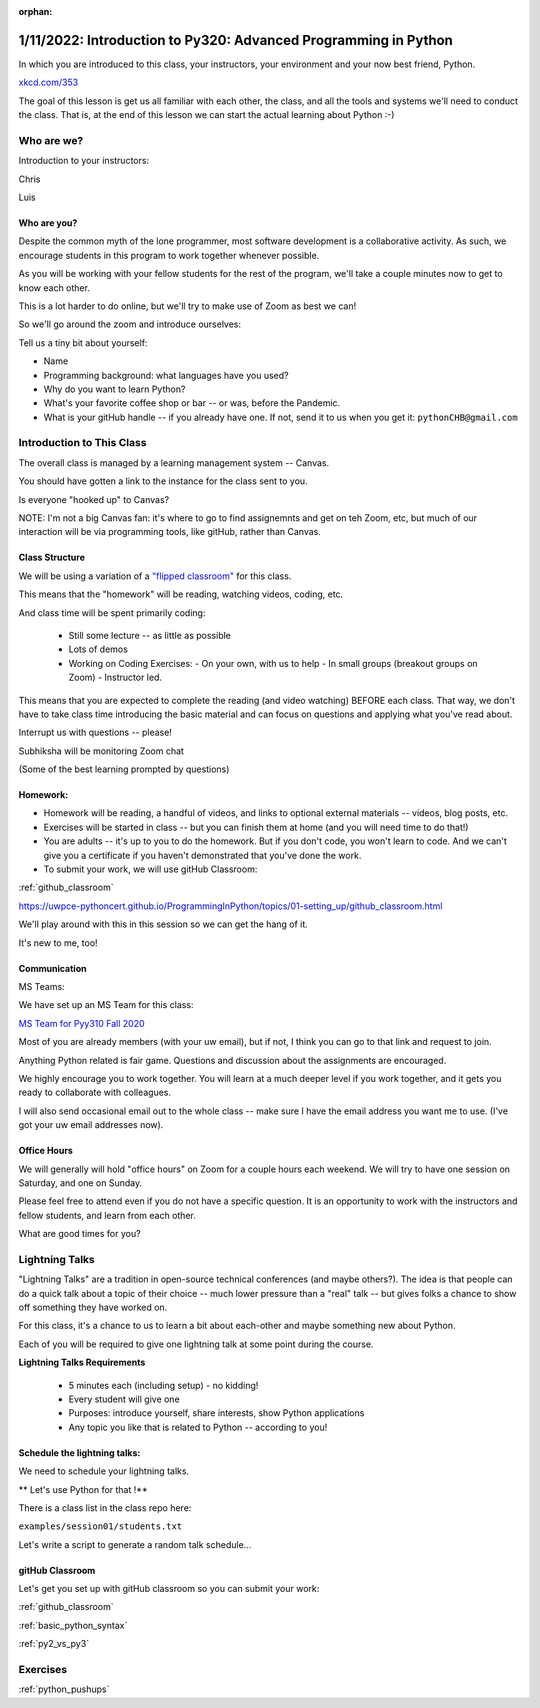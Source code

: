 :orphan:

.. _notes_lesson01:

################################################################
1/11/2022: Introduction to Py320: Advanced Programming in Python
################################################################


In which you are introduced to this class, your instructors, your environment and your now best friend, Python.


.. image:: /_static/python.png
    :align: center
    :width: 80%


`xkcd.com/353`_

.. _xkcd.com/353: http://xkcd.com/353

 
The goal of this lesson is get us all familiar with each other, the class, and all the tools and systems we'll need to conduct the class.
That is, at the end of this lesson  we can start the actual learning about Python :-)

Who are we?
===========

Introduction to your instructors:

Chris

Luis


Who are you?
------------

Despite the common myth of the lone programmer, most software development is a collaborative activity.  As such, we encourage students in this program to work together whenever possible.

As you will be working with your fellow students for the rest of the program, we'll take 
a couple minutes now to get to know each other.

This is a lot harder to do online, but we'll try to make use of Zoom as best we can!

So we'll go around the zoom and introduce ourselves:

Tell us a tiny bit about yourself:

* Name
* Programming background: what languages have you used?
* Why do you want to learn Python?
* What's your favorite coffee shop or bar -- or was, before the Pandemic.

* What is your gitHub handle -- if you already have one.
  If not, send it to us when you get it: ``pythonCHB@gmail.com``


Introduction to This Class
==========================

The overall class is managed by a learning management system -- Canvas.

You should have gotten a link to the instance for the class sent to you.

Is everyone "hooked up" to Canvas?

NOTE: I'm not a big Canvas fan: it's where to go to find assignemnts and get on teh Zoom, etc, but much of our interaction will be via programming tools, like gitHub, rather than Canvas.

Class Structure
---------------

We will be using a variation of a
`"flipped classroom" <https://en.wikipedia.org/wiki/Flipped_classroom>`_
for this class.

This means that the "homework" will be reading, watching videos, coding, etc.

And class time will be spent primarily coding:

 * Still some lecture -- as little as possible
 * Lots of demos
 * Working on Coding Exercises:
   - On your own, with us to help
   - In small groups (breakout groups on Zoom)
   - Instructor led.

This means that you are expected to complete the reading (and video watching) BEFORE each class. That way, we don't have to take class time introducing the basic material and can focus on questions and applying what you've read about.

Interrupt us with questions -- please!

Subhiksha will be monitoring Zoom chat

(Some of the best learning prompted by questions)


Homework:
---------

* Homework will be reading, a handful of videos, and links to optional external materials -- videos, blog posts, etc.

* Exercises will be started in class -- but you can finish them at home (and you will need time to do that!)

* You are adults -- it's up to you to do the homework. But if you don't code, you won't learn to code. And we can't give you a certificate if you haven't demonstrated that you've done the work.

* To submit your work, we will use gitHub Classroom:

:ref:`github_classroom`

https://uwpce-pythoncert.github.io/ProgrammingInPython/topics/01-setting_up/github_classroom.html


We'll play around with this in this session so we can get the hang of it.

It's new to me, too!


Communication
-------------

MS Teams:

We have set up an MS Team for this class:

`MS Team for Pyy310 Fall 2020 <https://teams.microsoft.com/l/team/19%3adcf0c33c75da4ff689e05c243fb241ca%40thread.tacv2/conversations?groupId=5060689e-5534-4fd7-95a9-7252f9eb3855&tenantId=f6b6dd5b-f02f-441a-99a0-162ac5060bd2>`_

Most of you are already members (with your uw email), but if not, I think you can go to that link and request to join.


Anything Python related is fair game.  Questions and discussion about the assignments are encouraged.

We highly encourage you to work together. You will learn at a much deeper level if you work together, and it gets you ready to collaborate with colleagues.

I will also send occasional email out to the whole class -- make sure I have the email address you want me to use. (I've got your uw email addresses now).



Office Hours
------------

We will generally will hold "office hours" on Zoom for a couple hours each weekend.  We will try to have one session on Saturday, and one on Sunday.

Please feel free to attend even if you do not have a specific question. It is an opportunity to work with the instructors and fellow students, and learn from each other.

What are good times for you?

.. _lightning_talks:

Lightning Talks
===============

"Lightning Talks" are a tradition in open-source technical conferences (and maybe others?).  The idea is that people can do a quick talk about a topic of their choice -- much lower pressure than a "real" talk -- but gives folks a chance to show off something they have worked on.

For this class, it's a chance to us to learn a bit about each-other and maybe something new about Python.

Each of you will be required to give one lightning talk at some point during the course.

**Lightning Talks Requirements**

 * 5 minutes each (including setup) - no kidding!
 * Every student will give one
 * Purposes: introduce yourself, share interests, show Python applications
 * Any topic you like that is related to Python -- according to you!


Schedule the lightning talks:
-----------------------------

We need to schedule your lightning talks.

** Let's use Python for that !**

There is a class list in the class repo here:

``examples/session01/students.txt``

Let's write a script to generate a random talk schedule...


gitHub Classroom
----------------

Let's get you set up with gitHub classroom so you can submit your work:

:ref:`github_classroom`

:ref:`basic_python_syntax`

:ref:`py2_vs_py3`


Exercises
=========

:ref:`python_pushups`


